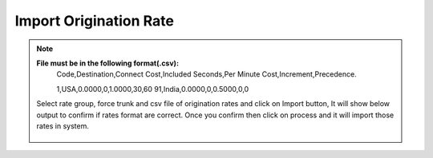 =======================
Import Origination Rate
=======================

.. note:: **File must be in the following format(.csv):**
          Code,Destination,Connect Cost,Included Seconds,Per Minute Cost,Increment,Precedence.

          1,USA,0.0000,0,1.0000,30,60
          91,India,0.0000,0,0.5000,0,0
          
          
          
          
  .. image:: /Images/import_origination_rates.png      
          
          
          
  Select rate group, force trunk and csv file of origination rates and click on Import button, It will show below output to
  confirm if rates format are correct. Once you confirm then click on process and it will import those rates in system.         
          
          
          
          
          
          
    .. image:: /Images/origination_rates_preview.png      
        
          
          
          
          
          
          

